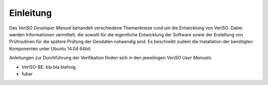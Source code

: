 Einleitung
==========
Das *VeriSO Developer Manual* behandelt verschiedene Themenkreise rund um die Entwicklung von VeriSO. Dabei werden Informationen vermittelt, die sowohl für die eigentliche Entwicklung der Software sowie der Erstellung von Prüfroutinen für die spätere Prüfung der Geodaten notwendig sind. Es beschreibt zudem die Installation der benötigten Komponenten unter Ubuntu 14.04 64bit.

Anleitungen zur Durchführung der Verifikation finden sich in den jeweilingen *VeriSO User Manuals*:

* VeriSO-BE: bla bla blahnig.
* fubar


